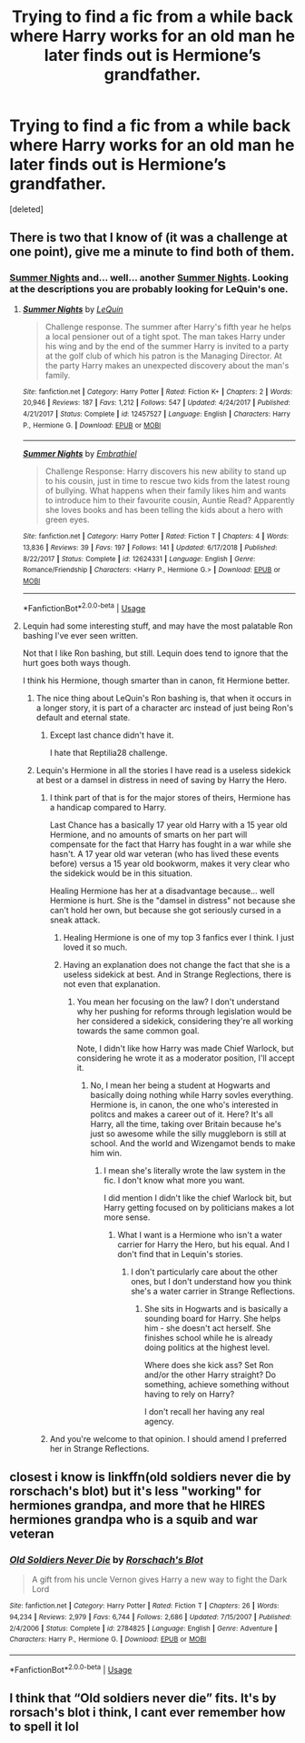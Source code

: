 #+TITLE: Trying to find a fic from a while back where Harry works for an old man he later finds out is Hermione’s grandfather.

* Trying to find a fic from a while back where Harry works for an old man he later finds out is Hermione’s grandfather.
:PROPERTIES:
:Score: 5
:DateUnix: 1572493385.0
:DateShort: 2019-Oct-31
:FlairText: What's That Fic?
:END:
[deleted]


** There is two that I know of (it was a challenge at one point), give me a minute to find both of them.
:PROPERTIES:
:Author: bonsly24
:Score: 2
:DateUnix: 1572495972.0
:DateShort: 2019-Oct-31
:END:

*** [[https://www.fanfiction.net/s/12457527/1/][Summer Nights]] and... well... another [[https://www.fanfiction.net/s/12624331/1/][Summer Nights]]. Looking at the descriptions you are probably looking for LeQuin's one.
:PROPERTIES:
:Author: bonsly24
:Score: 1
:DateUnix: 1572496811.0
:DateShort: 2019-Oct-31
:END:

**** [[https://www.fanfiction.net/s/12457527/1/][*/Summer Nights/*]] by [[https://www.fanfiction.net/u/1634726/LeQuin][/LeQuin/]]

#+begin_quote
  Challenge response. The summer after Harry's fifth year he helps a local pensioner out of a tight spot. The man takes Harry under his wing and by the end of the summer Harry is invited to a party at the golf club of which his patron is the Managing Director. At the party Harry makes an unexpected discovery about the man's family.
#+end_quote

^{/Site/:} ^{fanfiction.net} ^{*|*} ^{/Category/:} ^{Harry} ^{Potter} ^{*|*} ^{/Rated/:} ^{Fiction} ^{K+} ^{*|*} ^{/Chapters/:} ^{2} ^{*|*} ^{/Words/:} ^{20,946} ^{*|*} ^{/Reviews/:} ^{187} ^{*|*} ^{/Favs/:} ^{1,212} ^{*|*} ^{/Follows/:} ^{547} ^{*|*} ^{/Updated/:} ^{4/24/2017} ^{*|*} ^{/Published/:} ^{4/21/2017} ^{*|*} ^{/Status/:} ^{Complete} ^{*|*} ^{/id/:} ^{12457527} ^{*|*} ^{/Language/:} ^{English} ^{*|*} ^{/Characters/:} ^{Harry} ^{P.,} ^{Hermione} ^{G.} ^{*|*} ^{/Download/:} ^{[[http://www.ff2ebook.com/old/ffn-bot/index.php?id=12457527&source=ff&filetype=epub][EPUB]]} ^{or} ^{[[http://www.ff2ebook.com/old/ffn-bot/index.php?id=12457527&source=ff&filetype=mobi][MOBI]]}

--------------

[[https://www.fanfiction.net/s/12624331/1/][*/Summer Nights/*]] by [[https://www.fanfiction.net/u/6321018/Embrathiel][/Embrathiel/]]

#+begin_quote
  Challenge Response: Harry discovers his new ability to stand up to his cousin, just in time to rescue two kids from the latest roung of bullying. What happens when their family likes him and wants to introduce him to their favourite cousin, Auntie Read? Apparently she loves books and has been telling the kids about a hero with green eyes.
#+end_quote

^{/Site/:} ^{fanfiction.net} ^{*|*} ^{/Category/:} ^{Harry} ^{Potter} ^{*|*} ^{/Rated/:} ^{Fiction} ^{T} ^{*|*} ^{/Chapters/:} ^{4} ^{*|*} ^{/Words/:} ^{13,836} ^{*|*} ^{/Reviews/:} ^{39} ^{*|*} ^{/Favs/:} ^{197} ^{*|*} ^{/Follows/:} ^{141} ^{*|*} ^{/Updated/:} ^{6/17/2018} ^{*|*} ^{/Published/:} ^{8/22/2017} ^{*|*} ^{/Status/:} ^{Complete} ^{*|*} ^{/id/:} ^{12624331} ^{*|*} ^{/Language/:} ^{English} ^{*|*} ^{/Genre/:} ^{Romance/Friendship} ^{*|*} ^{/Characters/:} ^{<Harry} ^{P.,} ^{Hermione} ^{G.>} ^{*|*} ^{/Download/:} ^{[[http://www.ff2ebook.com/old/ffn-bot/index.php?id=12624331&source=ff&filetype=epub][EPUB]]} ^{or} ^{[[http://www.ff2ebook.com/old/ffn-bot/index.php?id=12624331&source=ff&filetype=mobi][MOBI]]}

--------------

*FanfictionBot*^{2.0.0-beta} | [[https://github.com/tusing/reddit-ffn-bot/wiki/Usage][Usage]]
:PROPERTIES:
:Author: FanfictionBot
:Score: 3
:DateUnix: 1572496827.0
:DateShort: 2019-Oct-31
:END:


**** Lequin had some interesting stuff, and may have the most palatable Ron bashing I've ever seen written.

Not that I like Ron bashing, but still. Lequin does tend to ignore that the hurt goes both ways though.

I think his Hermione, though smarter than in canon, fit Hermione better.
:PROPERTIES:
:Score: 4
:DateUnix: 1572497806.0
:DateShort: 2019-Oct-31
:END:

***** The nice thing about LeQuin's Ron bashing is, that when it occurs in a longer story, it is part of a character arc instead of just being Ron's default and eternal state.
:PROPERTIES:
:Author: bonsly24
:Score: 4
:DateUnix: 1572500606.0
:DateShort: 2019-Oct-31
:END:

****** Except last chance didn't have it.

I hate that Reptilia28 challenge.
:PROPERTIES:
:Score: 3
:DateUnix: 1572526768.0
:DateShort: 2019-Oct-31
:END:


***** Lequin's Hermione in all the stories I have read is a useless sidekick at best or a damsel in distress in need of saving by Harry the Hero.
:PROPERTIES:
:Author: Starfox5
:Score: -2
:DateUnix: 1572499963.0
:DateShort: 2019-Oct-31
:END:

****** I think part of that is for the major stores of theirs, Hermione has a handicap compared to Harry.

Last Chance has a basically 17 year old Harry with a 15 year old Hermione, and no amounts of smarts on her part will compensate for the fact that Harry has fought in a war while she hasn't. A 17 year old war veteran (who has lived these events before) versus a 15 year old bookworm, makes it very clear who the sidekick would be in this situation.

Healing Hermione has her at a disadvantage because... well Hermione is hurt. She is the "damsel in distress" not because she can't hold her own, but because she got seriously cursed in a sneak attack.
:PROPERTIES:
:Author: bonsly24
:Score: 4
:DateUnix: 1572501468.0
:DateShort: 2019-Oct-31
:END:

******* Healing Hermione is one of my top 3 fanfics ever I think. I just loved it so much.
:PROPERTIES:
:Score: 2
:DateUnix: 1572530099.0
:DateShort: 2019-Oct-31
:END:


******* Having an explanation does not change the fact that she is a useless sidekick at best. And in Strange Reglections, there is not even that explanation.
:PROPERTIES:
:Author: Starfox5
:Score: -1
:DateUnix: 1572524562.0
:DateShort: 2019-Oct-31
:END:

******** You mean her focusing on the law? I don't understand why her pushing for reforms through legislation would be her considered a sidekick, considering they're all working towards the same common goal.

Note, I didn't like how Harry was made Chief Warlock, but considering he wrote it as a moderator position, I'll accept it.
:PROPERTIES:
:Score: 3
:DateUnix: 1572527101.0
:DateShort: 2019-Oct-31
:END:

********* No, I mean her being a student at Hogwarts and basically doing nothing while Harry sovles everything. Hermione is, in canon, the one who's interested in politcs and makes a career out of it. Here? It's all Harry, all the time, taking over Britain because he's just so awesome while the silly muggleborn is still at school. And the world and Wizengamot bends to make him win.
:PROPERTIES:
:Author: Starfox5
:Score: 1
:DateUnix: 1572553369.0
:DateShort: 2019-Oct-31
:END:

********** I mean she's literally wrote the law system in the fic. I don't know what more you want.

I did mention I didn't like the chief Warlock bit, but Harry getting focused on by politicians makes a lot more sense.
:PROPERTIES:
:Score: 2
:DateUnix: 1572553914.0
:DateShort: 2019-Nov-01
:END:

*********** What I want is a Hermione who isn't a water carrier for Harry the Hero, but his equal. And I don't find that in Lequin's stories.
:PROPERTIES:
:Author: Starfox5
:Score: 1
:DateUnix: 1572554266.0
:DateShort: 2019-Nov-01
:END:

************ I don't particularly care about the other ones, but I don't understand how you think she's a water carrier in Strange Reflections.
:PROPERTIES:
:Score: 1
:DateUnix: 1572554694.0
:DateShort: 2019-Nov-01
:END:

************* She sits in Hogwarts and is basically a sounding board for Harry. She helps him - she doesn't act herself. She finishes school while he is already doing politics at the highest level.

Where does she kick ass? Set Ron and/or the other Harry straight? Do something, achieve something without having to rely on Harry?

I don't recall her having any real agency.
:PROPERTIES:
:Author: Starfox5
:Score: 1
:DateUnix: 1572555409.0
:DateShort: 2019-Nov-01
:END:


****** And you're welcome to that opinion. I should amend I preferred her in Strange Reflections.
:PROPERTIES:
:Score: 1
:DateUnix: 1572525485.0
:DateShort: 2019-Oct-31
:END:


** closest i know is linkffn(old soldiers never die by rorschach's blot) but it's less "working" for hermiones grandpa, and more that he HIRES hermiones grandpa who is a squib and war veteran
:PROPERTIES:
:Author: Neriasa
:Score: 2
:DateUnix: 1572545098.0
:DateShort: 2019-Oct-31
:END:

*** [[https://www.fanfiction.net/s/2784825/1/][*/Old Soldiers Never Die/*]] by [[https://www.fanfiction.net/u/686093/Rorschach-s-Blot][/Rorschach's Blot/]]

#+begin_quote
  A gift from his uncle Vernon gives Harry a new way to fight the Dark Lord
#+end_quote

^{/Site/:} ^{fanfiction.net} ^{*|*} ^{/Category/:} ^{Harry} ^{Potter} ^{*|*} ^{/Rated/:} ^{Fiction} ^{T} ^{*|*} ^{/Chapters/:} ^{26} ^{*|*} ^{/Words/:} ^{94,234} ^{*|*} ^{/Reviews/:} ^{2,979} ^{*|*} ^{/Favs/:} ^{6,744} ^{*|*} ^{/Follows/:} ^{2,686} ^{*|*} ^{/Updated/:} ^{7/15/2007} ^{*|*} ^{/Published/:} ^{2/4/2006} ^{*|*} ^{/Status/:} ^{Complete} ^{*|*} ^{/id/:} ^{2784825} ^{*|*} ^{/Language/:} ^{English} ^{*|*} ^{/Genre/:} ^{Adventure} ^{*|*} ^{/Characters/:} ^{Harry} ^{P.,} ^{Hermione} ^{G.} ^{*|*} ^{/Download/:} ^{[[http://www.ff2ebook.com/old/ffn-bot/index.php?id=2784825&source=ff&filetype=epub][EPUB]]} ^{or} ^{[[http://www.ff2ebook.com/old/ffn-bot/index.php?id=2784825&source=ff&filetype=mobi][MOBI]]}

--------------

*FanfictionBot*^{2.0.0-beta} | [[https://github.com/tusing/reddit-ffn-bot/wiki/Usage][Usage]]
:PROPERTIES:
:Author: FanfictionBot
:Score: 1
:DateUnix: 1572545110.0
:DateShort: 2019-Oct-31
:END:


** I think that “Old soldiers never die” fits. It's by rorsach's blot i think, I cant ever remember how to spell it lol
:PROPERTIES:
:Author: nielswerf001
:Score: 1
:DateUnix: 1572615228.0
:DateShort: 2019-Nov-01
:END:
